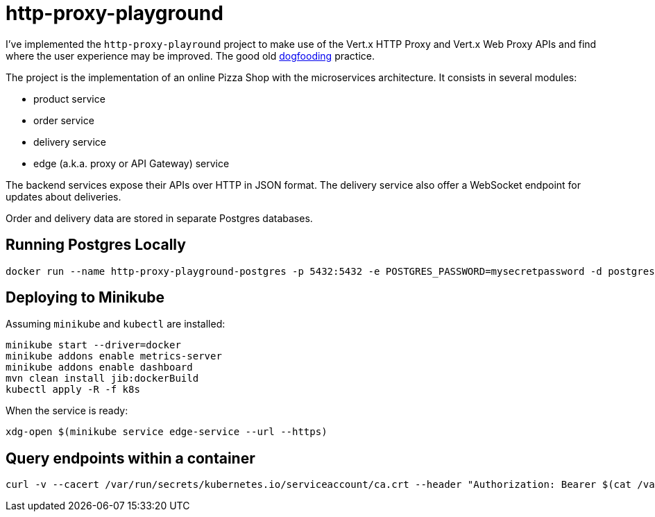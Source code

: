 = http-proxy-playground

I've implemented the `http-proxy-playround` project to make use of the Vert.x HTTP Proxy and Vert.x Web Proxy APIs and find where the user experience may be improved.
The good old https://en.wikipedia.org/wiki/Eating_your_own_dog_food[dogfooding] practice.

The project is the implementation of an online Pizza Shop with the microservices architecture.
It consists in several modules:

* product service
* order service
* delivery service
* edge (a.k.a. proxy or API Gateway) service

The backend services expose their APIs over HTTP in JSON format.
The delivery service also offer a WebSocket endpoint for updates about deliveries.

Order and delivery data are stored in separate Postgres databases.


== Running Postgres Locally

[source,shell]
----
docker run --name http-proxy-playground-postgres -p 5432:5432 -e POSTGRES_PASSWORD=mysecretpassword -d postgres
----

== Deploying to Minikube

Assuming `minikube` and `kubectl` are installed:

[source,shell]
----
minikube start --driver=docker
minikube addons enable metrics-server
minikube addons enable dashboard
mvn clean install jib:dockerBuild
kubectl apply -R -f k8s
----

When the service is ready:

[source,shell]
----
xdg-open $(minikube service edge-service --url --https)
----

== Query endpoints within a container

[source,shell]
----
curl -v --cacert /var/run/secrets/kubernetes.io/serviceaccount/ca.crt --header "Authorization: Bearer $(cat /var/run/secrets/kubernetes.io/serviceaccount/token)" "https://${KUBERNETES_SERVICE_HOST}:${KUBERNETES_SERVICE_PORT_HTTPS}/api/v1/namespaces/$(cat /var/run/secrets/kubernetes.io/serviceaccount/namespace)/endpoints"
----
